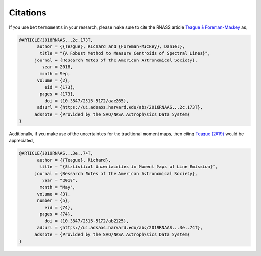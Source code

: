 .. citations

Citations
=========

If you use ``bettermoments`` in your research, please make sure to cite the
RNASS article `Teague & Foreman-Mackey <https://iopscience.iop.org/article/10.3847/2515-5172/aae265>`_
as,

.. code-block:: latex

    @ARTICLE{2018RNAAS...2c.173T,
           author = {{Teague}, Richard and {Foreman-Mackey}, Daniel},
            title = "{A Robust Method to Measure Centroids of Spectral Lines}",
          journal = {Research Notes of the American Astronomical Society},
             year = 2018,
            month = Sep,
           volume = {2},
              eid = {173},
            pages = {173},
              doi = {10.3847/2515-5172/aae265},
           adsurl = {https://ui.adsabs.harvard.edu/abs/2018RNAAS...2c.173T},
          adsnote = {Provided by the SAO/NASA Astrophysics Data System}
    }

Additionally, if you make use of the uncertainties for the traditional moment
maps, then citing `Teague (2019) <https://iopscience.iop.org/article/10.3847/2515-5172/ab2125>`_
would be appreciated,

.. code-block:: latex

    @ARTICLE{2019RNAAS...3e..74T,
           author = {{Teague}, Richard},
            title = "{Statistical Uncertainties in Moment Maps of Line Emission}",
          journal = {Research Notes of the American Astronomical Society},
             year = "2019",
            month = "May",
           volume = {3},
           number = {5},
              eid = {74},
            pages = {74},
              doi = {10.3847/2515-5172/ab2125},
           adsurl = {https://ui.adsabs.harvard.edu/abs/2019RNAAS...3e..74T},
          adsnote = {Provided by the SAO/NASA Astrophysics Data System}
    }
